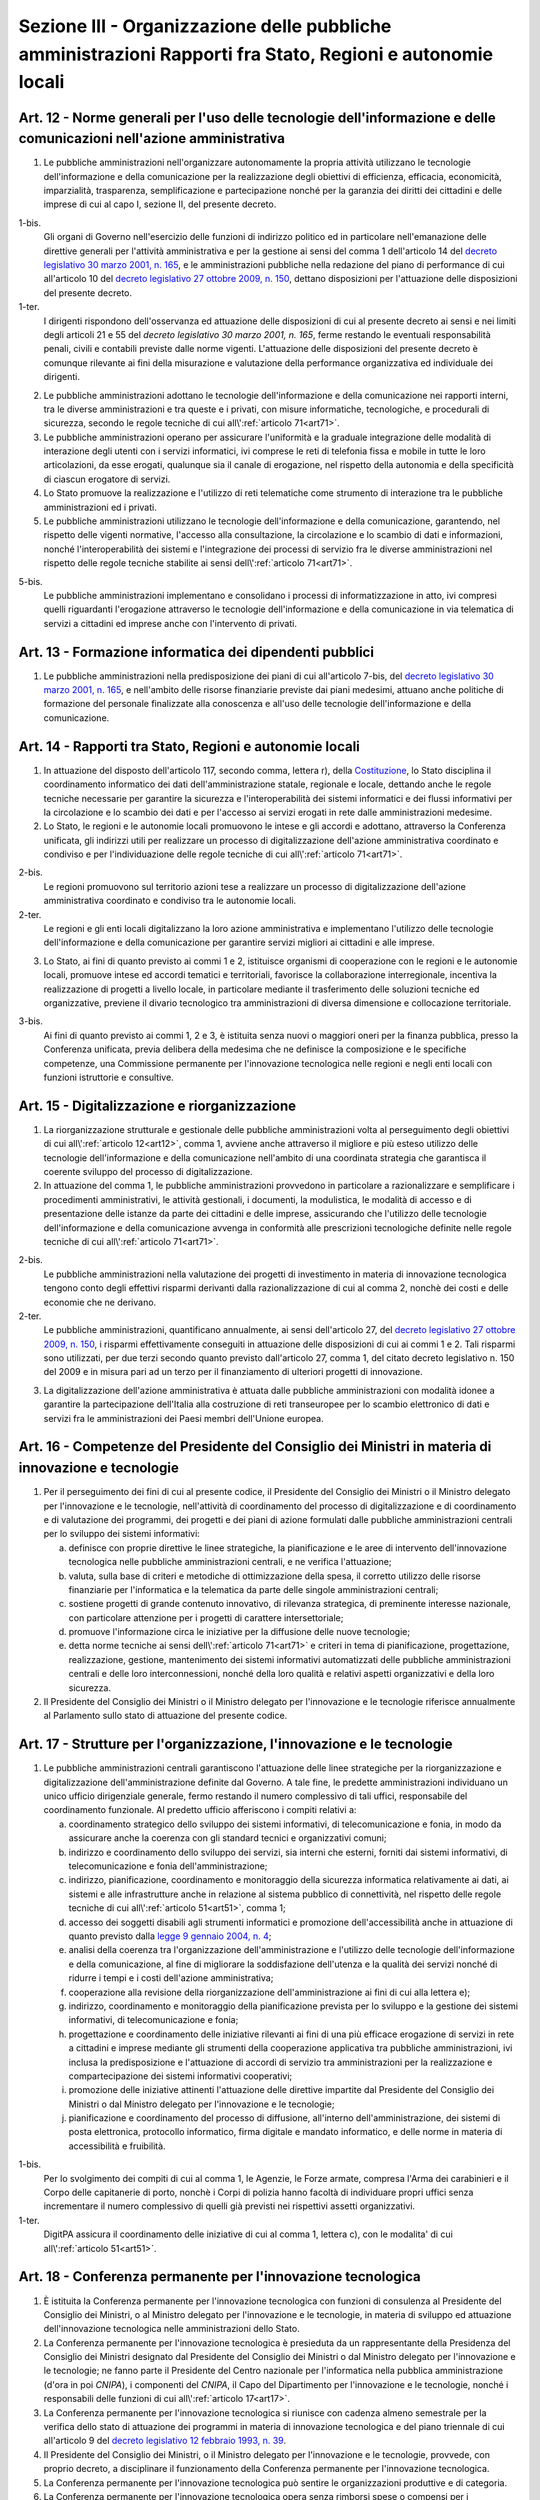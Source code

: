 Sezione III - Organizzazione delle pubbliche amministrazioni Rapporti fra Stato, Regioni e autonomie locali
***********************************************************************************************************

.. _art12:

Art. 12 - Norme generali per l'uso delle tecnologie dell'informazione e delle comunicazioni nell'azione amministrativa
......................................................................................................................

1. Le pubbliche amministrazioni nell'organizzare autonomamente la propria
   attività utilizzano le tecnologie dell'informazione e della comunicazione
   per la realizzazione degli obiettivi di efficienza, efficacia, economicità,
   imparzialità, trasparenza, semplificazione e partecipazione nonché per la
   garanzia dei diritti dei cittadini e delle imprese di cui al capo I, sezione
   II, del presente decreto.

1-bis. 
   Gli organi di Governo nell'esercizio delle funzioni di indirizzo politico ed
   in particolare nell'emanazione delle direttive generali per l'attività
   amministrativa e per la gestione ai sensi del comma 1 dell'articolo 14 del
   `decreto legislativo 30 marzo 2001, n. 165`_, e le amministrazioni pubbliche
   nella redazione del piano di performance di cui all'articolo 10 del `decreto
   legislativo 27 ottobre 2009, n. 150`_, dettano disposizioni per l'attuazione
   delle disposizioni del presente decreto.

1-ter. 
   I dirigenti rispondono dell'osservanza ed attuazione delle disposizioni di
   cui al presente decreto ai sensi e nei limiti degli articoli 21 e 55 del
   `decreto legislativo 30 marzo 2001, n. 165`, ferme restando le eventuali
   responsabilità penali, civili e contabili previste dalle norme vigenti.
   L'attuazione delle disposizioni del presente decreto è comunque rilevante
   ai fini della misurazione e valutazione della performance organizzativa ed
   individuale dei dirigenti.

2. Le pubbliche amministrazioni adottano le tecnologie dell'informazione e
   della comunicazione nei rapporti interni, tra le diverse amministrazioni e
   tra queste e i privati, con misure informatiche, tecnologiche, e procedurali
   di sicurezza, secondo le regole tecniche di cui all\\':ref:`articolo
   71<art71>`.

3. Le pubbliche amministrazioni operano per assicurare l'uniformità e la
   graduale integrazione delle modalità di interazione degli utenti con i
   servizi informatici, ivi comprese le reti di telefonia fissa e mobile in
   tutte le loro articolazioni, da esse erogati, qualunque sia il canale di
   erogazione,
   nel rispetto della autonomia e della specificità di ciascun erogatore di
   servizi.

4. Lo Stato promuove la realizzazione e l'utilizzo di reti telematiche come
   strumento di interazione tra le pubbliche amministrazioni ed i privati.

5. Le pubbliche amministrazioni utilizzano le tecnologie dell'informazione e
   della comunicazione, garantendo, nel rispetto delle vigenti normative,
   l'accesso alla consultazione, la circolazione e lo scambio di dati e
   informazioni, nonché l'interoperabilità dei sistemi e l'integrazione dei
   processi di servizio fra le diverse amministrazioni nel rispetto delle
   regole tecniche stabilite ai sensi dell\\':ref:`articolo 71<art71>`.

5-bis.
   Le pubbliche amministrazioni implementano e consolidano i processi di
   informatizzazione in atto, ivi compresi quelli riguardanti l'erogazione
   attraverso le tecnologie dell'informazione e della comunicazione in
   via telematica di servizi a cittadini ed imprese anche con l'intervento di
   privati.

Art. 13 - Formazione informatica dei dipendenti pubblici 
........................................................

1. Le pubbliche amministrazioni nella predisposizione dei piani di cui
   all'articolo 7-bis, del `decreto legislativo 30 marzo 2001, n. 165`_, e
   nell'ambito delle risorse finanziarie previste dai piani medesimi, attuano
   anche politiche di formazione del personale finalizzate alla conoscenza e
   all'uso delle tecnologie dell'informazione e della comunicazione.

.. _art14:

Art. 14 - Rapporti tra Stato, Regioni e autonomie locali
........................................................

1. In attuazione del disposto dell'articolo 117, secondo comma, lettera r),
   della `Costituzione`_, lo Stato disciplina il coordinamento informatico dei
   dati dell'amministrazione statale, regionale e locale, dettando anche le
   regole tecniche necessarie per garantire la sicurezza e l'interoperabilità
   dei sistemi informatici e dei flussi informativi per la circolazione e lo
   scambio dei dati e per l'accesso ai servizi erogati in rete dalle
   amministrazioni medesime.

2. Lo Stato, le regioni e le autonomie locali promuovono le intese e gli
   accordi e adottano, attraverso la Conferenza unificata, gli indirizzi utili
   per realizzare un processo di digitalizzazione dell'azione amministrativa
   coordinato e condiviso e per l'individuazione delle regole tecniche di cui
   all\\':ref:`articolo 71<art71>`.

2-bis. 
   Le regioni promuovono sul territorio azioni tese a realizzare un processo di
   digitalizzazione dell'azione amministrativa coordinato e condiviso tra le
   autonomie locali. 
   
2-ter. 
   Le regioni e gli enti locali digitalizzano la loro azione amministrativa e
   implementano l'utilizzo delle tecnologie dell'informazione e della
   comunicazione per garantire servizi migliori ai cittadini e alle imprese.

3. Lo Stato, ai fini di quanto previsto ai commi 1 e 2, istituisce organismi di
   cooperazione con le regioni e le autonomie locali, promuove intese ed
   accordi tematici e territoriali, favorisce la collaborazione interregionale,
   incentiva la realizzazione di progetti a livello locale, in particolare
   mediante il trasferimento delle soluzioni tecniche ed organizzative,
   previene il divario tecnologico tra amministrazioni di diversa dimensione e
   collocazione territoriale.

3-bis.
   Ai fini di quanto previsto ai commi 1, 2 e 3, è istituita senza nuovi o
   maggiori oneri per la finanza pubblica, presso la Conferenza unificata,
   previa delibera della medesima che ne definisce la composizione e le
   specifiche competenze, una Commissione permanente per l'innovazione
   tecnologica nelle regioni e negli enti locali con funzioni istruttorie e
   consultive.

Art. 15 - Digitalizzazione e riorganizzazione
.............................................

1. La riorganizzazione strutturale e gestionale delle pubbliche amministrazioni
   volta al perseguimento degli obiettivi di cui all\\':ref:`articolo
   12<art12>`, comma 1, avviene anche attraverso il migliore e più esteso
   utilizzo delle tecnologie dell'informazione e della comunicazione
   nell'ambito di una coordinata strategia che garantisca il coerente sviluppo
   del processo di digitalizzazione.

2. In attuazione del comma 1, le pubbliche amministrazioni provvedono in
   particolare a razionalizzare e semplificare i procedimenti amministrativi,
   le attività gestionali, i documenti, la modulistica, le modalità di accesso
   e di presentazione delle istanze da parte dei cittadini e delle imprese,
   assicurando che l'utilizzo delle tecnologie dell'informazione e della
   comunicazione avvenga in conformità alle prescrizioni tecnologiche definite
   nelle regole tecniche di cui all\\':ref:`articolo 71<art71>`.

2-bis. 
   Le pubbliche amministrazioni nella valutazione dei progetti di investimento
   in materia di innovazione tecnologica tengono conto degli effettivi risparmi
   derivanti dalla razionalizzazione di cui al comma 2, nonchè dei costi e
   delle economie che ne derivano. 
   
2-ter. 
   Le pubbliche amministrazioni, quantificano annualmente, ai sensi
   dell'articolo 27, del `decreto legislativo 27 ottobre 2009, n. 150`_, i
   risparmi effettivamente conseguiti in attuazione delle disposizioni di cui
   ai commi 1 e 2. Tali risparmi sono utilizzati, per due terzi secondo quanto
   previsto dall'articolo 27, comma 1, del citato decreto legislativo n. 150
   del 2009 e in misura pari ad un terzo per il finanziamento di ulteriori
   progetti di innovazione.

3. La digitalizzazione dell'azione amministrativa è attuata dalle pubbliche
   amministrazioni con modalità idonee a garantire la partecipazione
   dell'Italia alla costruzione di reti transeuropee per lo scambio elettronico
   di dati e servizi fra le amministrazioni dei Paesi membri dell'Unione
   europea.

Art. 16 - Competenze del Presidente del Consiglio dei Ministri in materia di innovazione e tecnologie 
.....................................................................................................

1. Per il perseguimento dei fini di cui al presente codice, il Presidente del
   Consiglio dei Ministri o il Ministro delegato per l'innovazione e le
   tecnologie, nell'attività di coordinamento del processo di digitalizzazione
   e di coordinamento e di valutazione dei programmi, dei progetti e dei piani
   di azione formulati dalle pubbliche amministrazioni centrali per lo sviluppo
   dei sistemi informativi: 

   a) definisce con proprie direttive le linee strategiche, la pianificazione e
      le aree di intervento dell'innovazione tecnologica nelle pubbliche
      amministrazioni centrali, e ne verifica l'attuazione; 
      
   b) valuta, sulla base di criteri e metodiche di ottimizzazione della spesa,
      il corretto utilizzo delle risorse finanziarie per l'informatica e la
      telematica da parte delle singole amministrazioni centrali; 

   c) sostiene progetti di grande contenuto innovativo, di rilevanza
      strategica, di preminente interesse nazionale, con particolare attenzione
      per i progetti di carattere intersettoriale; 
      
   d) promuove l'informazione circa le iniziative per la diffusione delle nuove
      tecnologie; 

   e) detta norme tecniche ai sensi dell\\':ref:`articolo 71<art71>` e criteri
      in tema di pianificazione, progettazione, realizzazione, gestione,
      mantenimento dei sistemi informativi automatizzati delle pubbliche
      amministrazioni centrali e delle loro interconnessioni, nonché della loro
      qualità e relativi aspetti organizzativi e della loro sicurezza. 

2. Il Presidente del Consiglio dei Ministri o il Ministro delegato per
   l'innovazione e le tecnologie riferisce annualmente al Parlamento sullo stato
   di attuazione del presente codice. 

.. _art17:

Art. 17 - Strutture per l'organizzazione, l'innovazione e le tecnologie
.......................................................................

1. Le pubbliche amministrazioni centrali garantiscono l'attuazione delle linee
   strategiche per la riorganizzazione e digitalizzazione dell'amministrazione
   definite dal Governo. A tale fine, le predette amministrazioni individuano
   un unico ufficio dirigenziale generale, fermo restando il numero complessivo
   di tali uffici, responsabile del coordinamento funzionale. Al predetto
   ufficio afferiscono i compiti relativi a:

   a) coordinamento strategico dello sviluppo dei sistemi informativi, di
      telecomunicazione e fonia, in modo
      da assicurare anche la coerenza con gli standard tecnici e organizzativi
      comuni;

   b) indirizzo e coordinamento dello sviluppo dei servizi, sia interni che
      esterni, forniti dai sistemi informativi, di telecomunicazione e fonia
      dell'amministrazione;

   c) indirizzo, pianificazione, coordinamento e monitoraggio della sicurezza
      informatica relativamente ai dati, ai sistemi e alle infrastrutture anche
      in relazione al sistema pubblico di connettività, nel rispetto delle
      regole tecniche di cui all\\':ref:`articolo 51<art51>`, comma 1;

   d) accesso dei soggetti disabili agli strumenti informatici e promozione
      dell'accessibilità anche in attuazione di quanto previsto dalla `legge 9
      gennaio 2004, n. 4`_;

   e) analisi della coerenza tra l'organizzazione dell'amministrazione e
      l'utilizzo delle tecnologie dell'informazione e della comunicazione, al
      fine di migliorare la soddisfazione dell'utenza e la qualità dei servizi
      nonché di ridurre i tempi e i costi dell'azione amministrativa;

   f) cooperazione alla revisione della riorganizzazione dell'amministrazione
      ai fini di cui alla lettera e);

   g) indirizzo, coordinamento e monitoraggio della pianificazione prevista per
      lo sviluppo e la gestione dei sistemi informativi, di telecomunicazione e
      fonia;

   h) progettazione e coordinamento delle iniziative rilevanti ai fini di una
      più efficace erogazione di servizi in rete a cittadini e imprese mediante
      gli strumenti della cooperazione applicativa tra pubbliche
      amministrazioni, ivi inclusa la predisposizione e l'attuazione di accordi
      di servizio tra amministrazioni per la realizzazione e compartecipazione
      dei sistemi informativi cooperativi;

   i) promozione delle iniziative attinenti l'attuazione delle direttive
      impartite dal Presidente del Consiglio dei Ministri o dal Ministro
      delegato per l'innovazione e le tecnologie;

   j) pianificazione e coordinamento del processo di diffusione, all'interno
      dell'amministrazione, dei sistemi di posta elettronica, protocollo
      informatico, firma digitale e mandato informatico, e delle norme in
      materia di accessibilità e fruibilità.

1-bis. 
   Per lo svolgimento dei compiti di cui al comma 1, le Agenzie, le Forze
   armate, compresa l'Arma dei carabinieri e il Corpo delle capitanerie di
   porto, nonchè i Corpi di polizia hanno facoltà di individuare propri uffici
   senza incrementare il numero complessivo di quelli già previsti nei
   rispettivi assetti organizzativi.

1-ter.
   DigitPA assicura il coordinamento delle iniziative di cui al comma 1,
   lettera c), con le modalita' di cui all\\':ref:`articolo 51<art51>`.

Art. 18 - Conferenza permanente per l'innovazione tecnologica
.............................................................

1. È istituita la Conferenza permanente per l'innovazione tecnologica con
   funzioni di consulenza al Presidente del Consiglio dei Ministri, o al
   Ministro delegato per l'innovazione e le tecnologie, in materia di sviluppo
   ed attuazione dell'innovazione tecnologica nelle amministrazioni dello
   Stato.

2. La Conferenza permanente per l'innovazione tecnologica è presieduta da un
   rappresentante della Presidenza del Consiglio dei Ministri designato dal
   Presidente del Consiglio dei Ministri o dal Ministro delegato per
   l'innovazione e le tecnologie; ne fanno parte il Presidente del Centro
   nazionale per l'informatica nella pubblica amministrazione (d'ora in poi
   *CNIPA*), i componenti del *CNIPA*, il Capo del Dipartimento per
   l'innovazione e le tecnologie, nonché i responsabili delle funzioni di cui
   all\\':ref:`articolo 17<art17>`.

3. La Conferenza permanente per l'innovazione tecnologica si riunisce con
   cadenza almeno semestrale per la verifica dello stato di attuazione dei
   programmi in materia di innovazione tecnologica e del piano triennale di cui
   all'articolo 9 del `decreto legislativo 12 febbraio 1993, n. 39`_.

4. Il Presidente del Consiglio dei Ministri, o il Ministro delegato per
   l'innovazione e le tecnologie, provvede, con proprio decreto, a disciplinare
   il funzionamento della Conferenza permanente per l'innovazione tecnologica.

5. La Conferenza permanente per l'innovazione tecnologica può sentire le
   organizzazioni produttive e di categoria.

6. La Conferenza permanente per l'innovazione tecnologica opera senza rimborsi
   spese o compensi per i partecipanti a qualsiasi titolo dovuti, compreso il
   trattamento economico di missione; dal presente articolo non devono derivare
   nuovi o maggiori oneri per il bilancio dello Stato.

.. _art19:

Art. 19 - Banca dati per la legislazione in materia di pubblico impiego 
.......................................................................

1. È istituita presso la Presidenza del Consiglio dei Ministri - Dipartimento
   della funzione pubblica, una banca dati contenente la normativa generale e
   speciale in materia di rapporto di lavoro alle dipendenze delle pubbliche
   amministrazioni. 

2. La Presidenza del Consiglio dei Ministri - Dipartimento della funzione
   pubblica, cura l'aggiornamento periodico della banca dati di cui al comma 1,
   tenendo conto delle innovazioni normative e della contrattazione collettiva
   successivamente intervenuta, e assicurando agli utenti la consultazione
   gratuita. 

3. All'onere derivante dall'attuazione dei presente articolo si provvede ai
   sensi dell'articolo 21, comma 3, della `legge 29 luglio 2003, n. 229`_. 

.. _`Costituzione`: http://www.quirinale.it/qrnw/costituzione/costituzione.html
.. _`decreto legislativo n. 165 del 2001`:
.. _`decreto legislativo 30 marzo 2001, n. 165`: http://www.normattiva.it/uri-res/N2Ls?urn:nir:stato:decreto.legislativo:2001-03-30;165!vig=
.. _`decreto legislativo 12 febbraio 1993, n. 39`: http://www.normattiva.it/uri-res/N2Ls?urn:nir:stato:decreto.legislativo:1993-02-12;39!vig=
.. _`legge 9 gennaio 2004, n. 4`: http://www.normattiva.it/uri-res/N2Ls?urn:nir:stato:legge:2004-01-09;4!vig=
.. _`legge 29 luglio 2003, n. 229`: http://www.normattiva.it/uri-res/N2Ls?urn:nir:stato:legge:2003-07-29;229!vig=
.. _`decreto legislativo 27 ottobre 2009, n. 150`: http://www.normattiva.it/uri-res/N2Ls?urn:nir:stato:decreto.legislativo:2009-10-27;150!vig=
